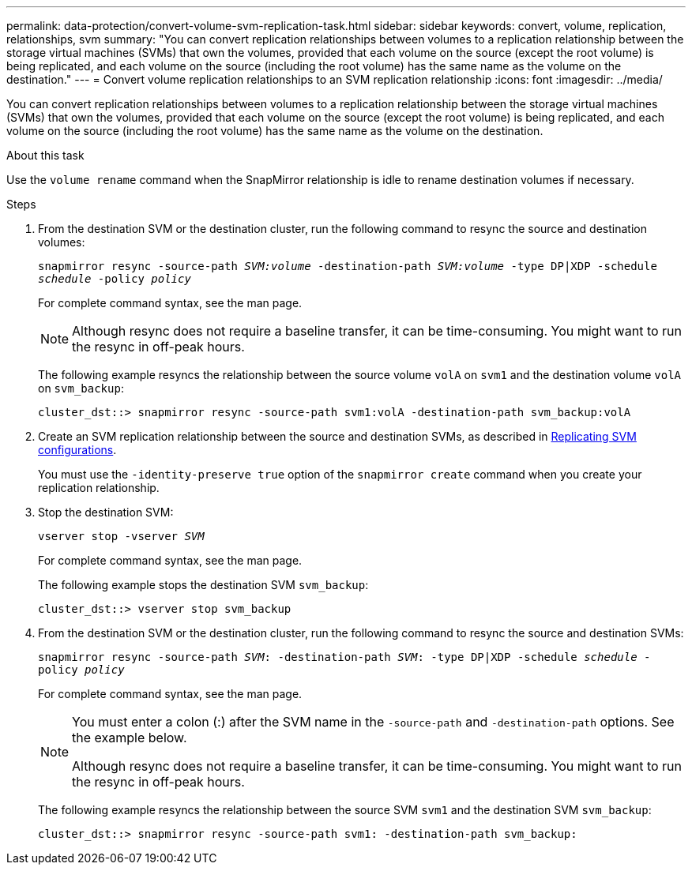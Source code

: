---
permalink: data-protection/convert-volume-svm-replication-task.html
sidebar: sidebar
keywords: convert, volume, replication, relationships, svm
summary: "You can convert replication relationships between volumes to a replication relationship between the storage virtual machines (SVMs) that own the volumes, provided that each volume on the source (except the root volume) is being replicated, and each volume on the source (including the root volume) has the same name as the volume on the destination."
---
= Convert volume replication relationships to an SVM replication relationship
:icons: font
:imagesdir: ../media/

[.lead]
You can convert replication relationships between volumes to a replication relationship between the storage virtual machines (SVMs) that own the volumes, provided that each volume on the source (except the root volume) is being replicated, and each volume on the source (including the root volume) has the same name as the volume on the destination.

.About this task

Use the `volume rename` command when the SnapMirror relationship is idle to rename destination volumes if necessary.

.Steps

. From the destination SVM or the destination cluster, run the following command to resync the source and destination volumes:
+
`snapmirror resync -source-path _SVM:volume_ -destination-path _SVM:volume_ -type DP|XDP -schedule _schedule_ -policy _policy_`
+
For complete command syntax, see the man page.
+
[NOTE]
====
Although resync does not require a baseline transfer, it can be time-consuming. You might want to run the resync in off-peak hours.
====
+
The following example resyncs the relationship between the source volume `volA` on `svm1` and the destination volume `volA` on `svm_backup`:
+
----
cluster_dst::> snapmirror resync -source-path svm1:volA -destination-path svm_backup:volA
----

. Create an SVM replication relationship between the source and destination SVMs, as described in link:replicate-entire-svm-config-task.html[Replicating SVM configurations].
+
You must use the `-identity-preserve true` option of the `snapmirror create` command when you create your replication relationship.

. Stop the destination SVM:
+
`vserver stop -vserver _SVM_`
+
For complete command syntax, see the man page.
+
The following example stops the destination SVM `svm_backup`:
+
----
cluster_dst::> vserver stop svm_backup
----

. From the destination SVM or the destination cluster, run the following command to resync the source and destination SVMs:
+
`snapmirror resync -source-path _SVM_: -destination-path _SVM_: -type DP|XDP -schedule _schedule_ -policy _policy_`
+
For complete command syntax, see the man page.
+
[NOTE]
====
You must enter a colon (:) after the SVM name in the `-source-path` and `-destination-path` options. See the example below.

Although resync does not require a baseline transfer, it can be time-consuming. You might want to run the resync in off-peak hours.
====
+
The following example resyncs the relationship between the source SVM `svm1` and the destination SVM `svm_backup`:
+
----
cluster_dst::> snapmirror resync -source-path svm1: -destination-path svm_backup:
----
